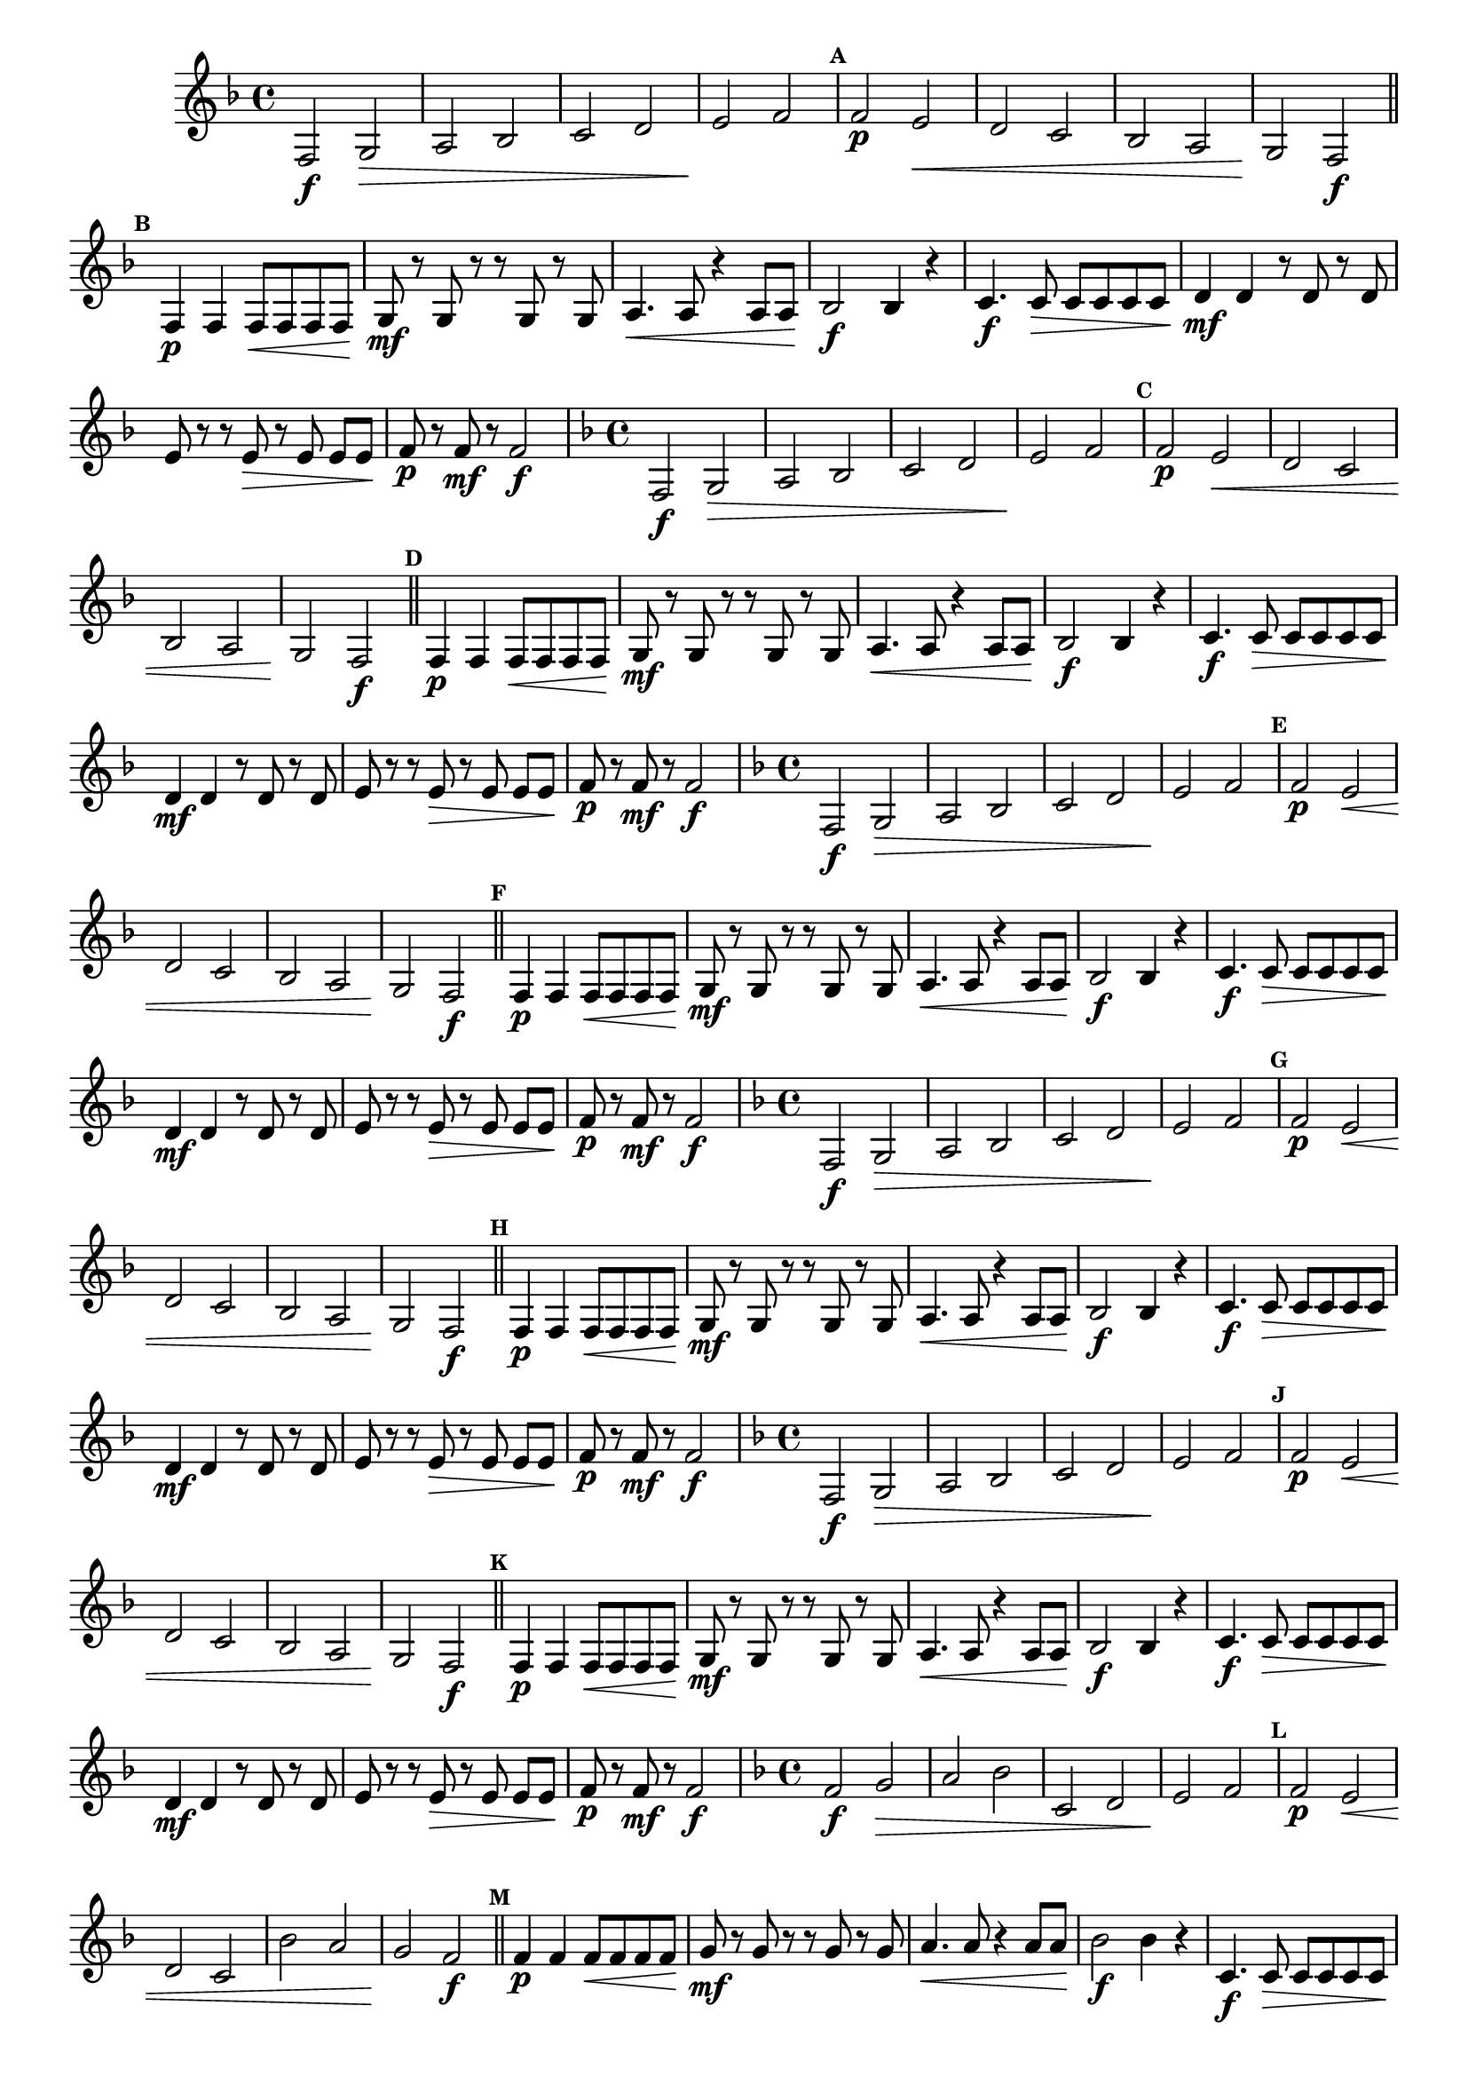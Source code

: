 % -*- coding: utf-8 -*-

\version "2.16.0"

                                %\header { texidoc="52 - Re maior - meia escala e arpejo" }

\relative c'{


                                % CLARINETE

  \tag #'cl {

    \override Staff.TimeSignature #'style = #'()
    \time 4/4 
    \key f \major

    \override Score.BarNumber #'transparent = ##t
                                %\override Score.RehearsalMark #'font-family = #'roman
    \override Score.RehearsalMark #'font-size = #-2

    \override Score.BarNumber #'transparent = ##t
    \set Score.markFormatter = #format-mark-numbers

    f,2\f g\> a bes c d e\! f

    \mark \default

    f\p e\< d c bes a g\! f\f
    \mark \default 
    \bar "||"
    f4\p f f8\< f f f\!
    g\mf r g r r g r g
    a4.\< a8 r4 a8 a\!
    bes2\f bes4 r

    c4.\f c8\> c c c c
    d4\mf d r8 d r d
    e r r e\> r e\noBeam e e\!
    f8\p r f\mf r f2\f

  }

                                % FLAUTA

  \tag #'fl {

    \override Staff.TimeSignature #'style = #'()
    \time 4/4 
    \key f \major

    \override Score.BarNumber #'transparent = ##t
                                %\override Score.RehearsalMark #'font-family = #'roman
    \override Score.RehearsalMark #'font-size = #-2

    \override Score.BarNumber #'transparent = ##t
    \set Score.markFormatter = #format-mark-numbers

    f,2\f g\> a bes c d e\! f

    \mark \default

    f\p e\< d c bes a g\! f\f
    \mark \default 
    \bar "||"
    f4\p f f8\< f f f\!
    g\mf r g r r g r g
    a4.\< a8 r4 a8 a\!
    bes2\f bes4 r

    c4.\f c8\> c c c c
    d4\mf d r8 d r d
    e r r e\> r e\noBeam e e\!
    f8\p r f\mf r f2\f

  }

                                % OBOÉ

  \tag #'ob {

    \override Staff.TimeSignature #'style = #'()
    \time 4/4 
    \key f \major

    \override Score.BarNumber #'transparent = ##t
                                %\override Score.RehearsalMark #'font-family = #'roman
    \override Score.RehearsalMark #'font-size = #-2

    \override Score.BarNumber #'transparent = ##t
    \set Score.markFormatter = #format-mark-numbers

    f,2\f g\> a bes c d e\! f

    \mark \default

    f\p e\< d c bes a g\! f\f
    \mark \default 
    \bar "||"
    f4\p f f8\< f f f\!
    g\mf r g r r g r g
    a4.\< a8 r4 a8 a\!
    bes2\f bes4 r

    c4.\f c8\> c c c c
    d4\mf d r8 d r d
    e r r e\> r e\noBeam e e\!
    f8\p r f\mf r f2\f

  }

                                % SAX ALTO

  \tag #'saxa {

    \override Staff.TimeSignature #'style = #'()
    \time 4/4 
    \key f \major

    \override Score.BarNumber #'transparent = ##t
                                %\override Score.RehearsalMark #'font-family = #'roman
    \override Score.RehearsalMark #'font-size = #-2

    \override Score.BarNumber #'transparent = ##t
    \set Score.markFormatter = #format-mark-numbers

    f,2\f g\> a bes c d e\! f

    \mark \default

    f\p e\< d c bes a g\! f\f
    \mark \default 
    \bar "||"
    f4\p f f8\< f f f\!
    g\mf r g r r g r g
    a4.\< a8 r4 a8 a\!
    bes2\f bes4 r

    c4.\f c8\> c c c c
    d4\mf d r8 d r d
    e r r e\> r e\noBeam e e\!
    f8\p r f\mf r f2\f

  }

                                % SAX TENOR

  \tag #'saxt {

    \override Staff.TimeSignature #'style = #'()
    \time 4/4 
    \key f \major

    \override Score.BarNumber #'transparent = ##t
                                %\override Score.RehearsalMark #'font-family = #'roman
    \override Score.RehearsalMark #'font-size = #-2

    \override Score.BarNumber #'transparent = ##t
    \set Score.markFormatter = #format-mark-numbers

    f,2\f g\> a bes c d e\! f

    \mark \default

    f\p e\< d c bes a g\! f\f
    \mark \default 
    \bar "||"
    f4\p f f8\< f f f\!
    g\mf r g r r g r g
    a4.\< a8 r4 a8 a\!
    bes2\f bes4 r

    c4.\f c8\> c c c c
    d4\mf d r8 d r d
    e r r e\> r e\noBeam e e\!
    f8\p r f\mf r f2\f

  }

                                % TROMPETE

  \tag #'tpt {

    \override Staff.TimeSignature #'style = #'()
    \time 4/4 
    \key f \major

    \override Score.BarNumber #'transparent = ##t
                                %\override Score.RehearsalMark #'font-family = #'roman
    \override Score.RehearsalMark #'font-size = #-2

    \override Score.BarNumber #'transparent = ##t
    \set Score.markFormatter = #format-mark-numbers

    f2\f g\> a bes c, d e\! f

    \mark \default

    f\p e\< d c bes' a g\! f\f
    \mark \default 
    \bar "||"
    f4\p f f8\< f f f\!
    g\mf r g r r g r g
    a4.\< a8 r4 a8 a\!
    bes2\f bes4 r

    c,4.\f c8\> c c c c
    d4\mf d r8 d r d
    e r r e\> r e\noBeam e e\!
    f8\p r f\mf r f2\f

  }


                                % SAX GENES

  \tag #'saxg {

    \override Staff.TimeSignature #'style = #'()
    \time 4/4 
    \key f \major

    \override Score.BarNumber #'transparent = ##t
                                %\override Score.RehearsalMark #'font-family = #'roman
    \override Score.RehearsalMark #'font-size = #-2

    \override Score.BarNumber #'transparent = ##t
    \set Score.markFormatter = #format-mark-numbers

    f,2\f g\> a bes c d e\! f

    \mark \default

    f\p e\< d c bes a g\! f\f
    \mark \default 
    \bar "||"
    f4\p f f8\< f f f\!
    g\mf r g r r g r g
    a4.\< a8 r4 a8 a\!
    bes2\f bes4 r

    c4.\f c8\> c c c c
    d4\mf d r8 d r d
    e r r e\> r e\noBeam e e\!
    f8\p r f\mf r f2\f

  }

                                % TROMPA

  \tag #'tpa {

    \override Staff.TimeSignature #'style = #'()
    \time 4/4 
    \key f \major

    \override Score.BarNumber #'transparent = ##t
                                %\override Score.RehearsalMark #'font-family = #'roman
    \override Score.RehearsalMark #'font-size = #-2

    \override Score.BarNumber #'transparent = ##t
    \set Score.markFormatter = #format-mark-numbers

    f,2\f g\> a bes c d e\! f

    \mark \default

    f\p e\< d c bes a g\! f\f
    \mark \default 
    \bar "||"
    f4\p f f8\< f f f\!
    g\mf r g r r g r g
    a4.\< a8 r4 a8 a\!
    bes2\f bes4 r

    c4.\f c8\> c c c c
    d4\mf d r8 d r d
    e r r e\> r e\noBeam e e\!
    f8\p r f\mf r f2\f

  }

                                % TROMPA OP AGUDO

  \tag #'tpaopag {

    \override Staff.TimeSignature #'style = #'()
    \time 4/4 
    \key f \major

    \override Score.BarNumber #'transparent = ##t
                                %\override Score.RehearsalMark #'font-family = #'roman
    \override Score.RehearsalMark #'font-size = #-2

    \override Score.BarNumber #'transparent = ##t
    \set Score.markFormatter = #format-mark-numbers

    f2\f g\> a bes c d e\! f

    \mark \default

    f\p e\< d c bes a g\! f\f
    \mark \default 
    \bar "||"
    f4\p f f8\< f f f\!
    g\mf r g r r g r g
    a4.\< a8 r4 a8 a\!
    bes2\f bes4 r

    c4.\f c8\> c c c c
    d4\mf d r8 d r d
    e r r e\> r e\noBeam e e\!
    f8\p r f\mf r f2\f

  }


                                % TROMPA OP

  \tag #'tpaop {

    \override Staff.TimeSignature #'style = #'()
    \time 4/4 
    \key f \major

    \override Score.BarNumber #'transparent = ##t
                                %\override Score.RehearsalMark #'font-family = #'roman
    \override Score.RehearsalMark #'font-size = #-2

    \override Score.BarNumber #'transparent = ##t
    \set Score.markFormatter = #format-mark-numbers

    f,2\f g\> a bes c, d e\! f

    \mark \default

    f\p e\< d c bes' a g\! f\f
    \mark \default 
    \bar "||"
    f4\p f f8\< f f f\!
    g\mf r g r r g r g
    a4.\< a8 r4 a8 a\!
    bes2\f bes4 r

    c,4.\f c8\> c c c c
    d4\mf d r8 d r d
    e r r e\> r e\noBeam e e\!
    f8\p r f\mf r f2\f

  }


                                % TROMBONE

  \tag #'tbn {

    \override Staff.TimeSignature #'style = #'()
    \time 4/4 
    \key f \major

    \override Score.BarNumber #'transparent = ##t
                                %\override Score.RehearsalMark #'font-family = #'roman
    \override Score.RehearsalMark #'font-size = #-2

    \override Score.BarNumber #'transparent = ##t
    \set Score.markFormatter = #format-mark-numbers

    \clef bass
    f2\f g\> a bes c, d e\! f

    \mark \default

    f\p e\< d c bes' a g\! f\f
    \mark \default 
    \bar "||"
    f4\p f f8\< f f f\!
    g\mf r g r r g r g
    a4.\< a8 r4 a8 a\!
    bes2\f bes4 r

    c,4.\f c8\> c c c c
    d4\mf d r8 d r d
    e r r e\> r e\noBeam e e\!
    f8\p r f\mf r f2\f

  }

                                % TUBA MIB

  \tag #'tbamib {

    \override Staff.TimeSignature #'style = #'()
    \time 4/4 
    \key f \major

    \override Score.BarNumber #'transparent = ##t
                                %\override Score.RehearsalMark #'font-family = #'roman
    \override Score.RehearsalMark #'font-size = #-2

    \override Score.BarNumber #'transparent = ##t
    \set Score.markFormatter = #format-mark-numbers

    \clef bass
    f,2\f g\> a bes c d e\! f

    \mark \default

    f\p e\< d c bes a g\! f\f
    \mark \default 
    \bar "||"
    f4\p f f8\< f f f\!
    g\mf r g r r g r g
    a4.\< a8 r4 a8 a\!
    bes2\f bes4 r

    c4.\f c8\> c c c c
    d4\mf d r8 d r d
    e r r e\> r e\noBeam e e\!
    f8\p r f\mf r f2\f

  }


                                % TUBA SIB

  \tag #'tbasib {

    \override Staff.TimeSignature #'style = #'()
    \time 4/4 
    \key f \major

    \override Score.BarNumber #'transparent = ##t
                                %\override Score.RehearsalMark #'font-family = #'roman
    \override Score.RehearsalMark #'font-size = #-2

    \override Score.BarNumber #'transparent = ##t
    \set Score.markFormatter = #format-mark-numbers

    \clef bass
    f2\f g\> a bes c, d e\! f

    \mark \default

    f\p e\< d c bes' a g\! f\f
    \mark \default 
    \bar "||"
    f4\p f f8\< f f f\!
    g\mf r g r r g r g
    a4.\< a8 r4 a8 a\!
    bes2\f bes4 r

    c,4.\f c8\> c c c c
    d4\mf d r8 d r d
    e r r e\> r e\noBeam e e\!
    f8\p r f\mf r f2\f

  }


                                % VIOLA

  \tag #'vla {

    \override Staff.TimeSignature #'style = #'()
    \time 4/4 
    \clef alto
    \key f \major
    

    \override Score.BarNumber #'transparent = ##t
                                %\override Score.RehearsalMark #'font-family = #'roman
    \override Score.RehearsalMark #'font-size = #-2

    \override Score.BarNumber #'transparent = ##t
    \set Score.markFormatter = #format-mark-numbers

    f,2\f g\> a bes c d e\! f

    \mark \default

    f\p e\< d c bes a g\! f\f
    \mark \default 
    \bar "||"
    f4\p f f8\< f f f\!
    g\mf r g r r g r g
    a4.\< a8 r4 a8 a\!
    bes2\f bes4 r

    c4.\f c8\> c c c c
    d4\mf d r8 d r d
    e r r e\> r e\noBeam e e\!
    f8\p r f\mf r f2\f

  }


                                % FINAL

  \bar "||"
  
  \break

}

                                %\header {      piece = \markup {\bold {Parte 1}}}  
